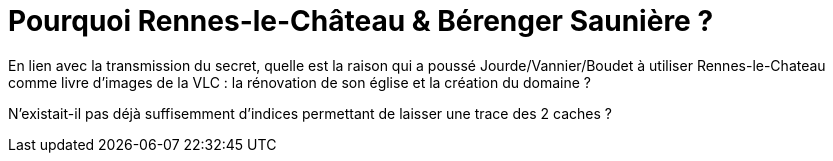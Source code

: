 = Pourquoi Rennes-le-Château & Bérenger Saunière ?
:published_at: 2016-07-22
:hp-tags: limoux, rennes-le-chateau, secret, saunière

En lien avec la transmission du secret, quelle est la raison qui a poussé Jourde/Vannier/Boudet à utiliser Rennes-le-Chateau comme livre d'images de la VLC : la rénovation de son église et la création du domaine ? 

N'existait-il pas déjà suffisemment d'indices permettant de laisser une trace des 2 caches ?